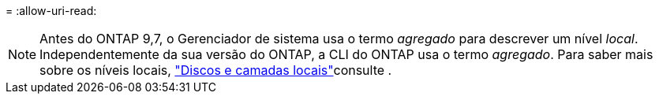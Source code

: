 = 
:allow-uri-read: 



NOTE: Antes do ONTAP 9,7, o Gerenciador de sistema usa o termo _agregado_ para descrever um nível _local_. Independentemente da sua versão do ONTAP, a CLI do ONTAP usa o termo _agregado_. Para saber mais sobre os níveis locais, link:../disks-aggregates/index.html["Discos e camadas locais"]consulte .
